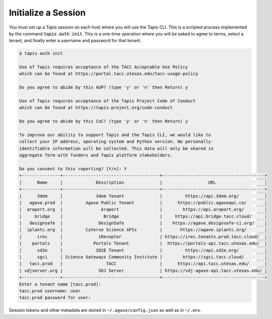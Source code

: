 Initialize a Session
====================

You must set up a Tapis session on each host where you will use the Tapis CLI.
This is a scripted process implemented by the command :code:`tapis auth init`.
This is a one-time operation where you will be asked to agree to terms, select
a tenant, and finally enter a username and password for that tenant.


.. code-block:: text

   $ tapis auth init

   Use of Tapis requires acceptance of the TACC Acceptable Use Policy
   which can be found at https://portal.tacc.utexas.edu/tacc-usage-policy

   Do you agree to abide by this AUP? (type 'y' or 'n' then Return) y

   Use of Tapis requires acceptance of the Tapis Project Code of Conduct
   which can be found at https://tapis-project.org/code-conduct

   Do you agree to abide by this CoC? (type 'y' or 'n' then Return) y

   To improve our ability to support Tapis and the Tapis CLI, we would like to
   collect your IP address, operating system and Python version. No personally-
   identifiable information will be collected. This data will only be shared in
   aggregate form with funders and Tapis platform stakeholders.

   Do you consent to this reporting? [Y/n]: Y
   +---------------+--------------------------------------+----------------------------------------+
   |      Name     |             Description              |                  URL                   |
   +---------------+--------------------------------------+----------------------------------------+
   |      3dem     |             3dem Tenant              |         https://api.3dem.org/          |
   |   agave.prod  |         Agave Public Tenant          |      https://public.agaveapi.co/       |
   |  araport.org  |               Araport                |        https://api.araport.org/        |
   |     bridge    |                Bridge                |     https://api.bridge.tacc.cloud/     |
   |   designsafe  |              DesignSafe              |    https://agave.designsafe-ci.org/    |
   |  iplantc.org  |         CyVerse Science APIs         |       https://agave.iplantc.org/       |
   |      irec     |              iReceptor               | https://irec.tenants.prod.tacc.cloud/  |
   |    portals    |            Portals Tenant            |  https://portals-api.tacc.utexas.edu/  |
   |      sd2e     |             SD2E Tenant              |         https://api.sd2e.org/          |
   |      sgci     | Science Gateways Community Institute |        https://sgci.tacc.cloud/        |
   |   tacc.prod   |                 TACC                 |      https://api.tacc.utexas.edu/      |
   | vdjserver.org |              VDJ Server              | https://vdj-agave-api.tacc.utexas.edu/ |
   +---------------+--------------------------------------+----------------------------------------+
   Enter a tenant name [tacc.prod]:
   tacc.prod username: user
   tacc.prod password for user:


Session tokens and other metadata are stored in ``~/.agave/config.json`` as well
as in ``~/.env``.
